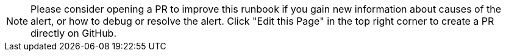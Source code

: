 [NOTE]
====
Please consider opening a PR to improve this runbook if you gain new information about causes of the alert, or how to debug or resolve the alert.
Click "Edit this Page" in the top right corner to create a PR directly on GitHub.
====

